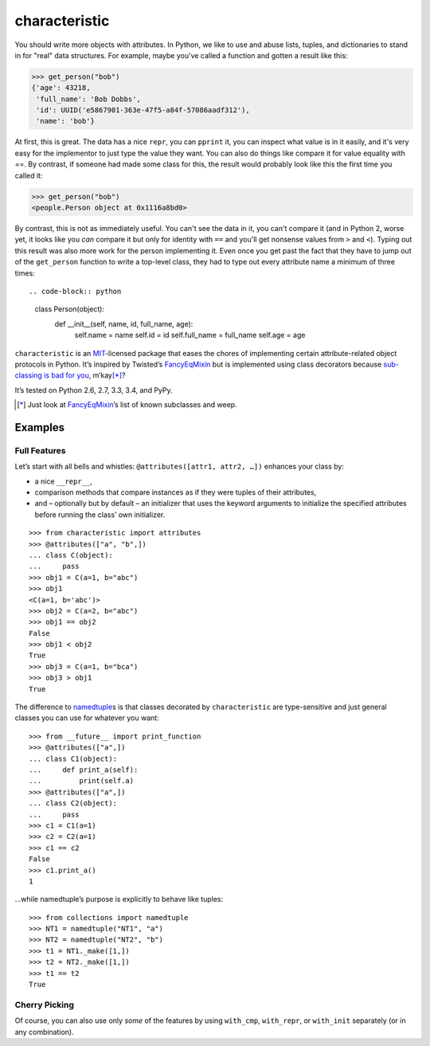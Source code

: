 characteristic
==============

.. image:: https://travis-ci.org/hynek/characteristic.svg
   :target: https://travis-ci.org/hynek/characteristic

.. image:: https://coveralls.io/repos/hynek/characteristic/badge.png?branch=master
    :target: https://coveralls.io/r/hynek/characteristic?branch=master

You should write more objects with attributes.
In Python, we like to use and abuse lists, tuples, and dictionaries to stand in for "real" data structures.
For example, maybe you've called a function and gotten a result like this:

.. code-block:: python

   >>> get_person("bob")
   {'age': 43218,
    'full_name': 'Bob Dobbs',
    'id': UUID('e5867901-363e-47f5-a84f-57086aadf312'),
    'name': 'bob'}

At first, this is great.
The data has a nice ``repr``, you can ``pprint`` it, you can inspect what value is in it easily, and it's very easy for the implementor to just type the value they want.
You can also do things like compare it for value equality with `==`.
By contrast, if someone had made some class for this, the result would probably look like this the first time you called it:

.. code-block:: python

   >>> get_person("bob")
   <people.Person object at 0x1116a8bd0>

By contrast, this is not as immediately useful.
You can't see the data in it, you can't compare it (and in Python 2, worse yet, it looks like you *can* compare it but only for identity with ``==`` and you'll get nonsense values from ``>`` and ``<``).
Typing out this result was also more work for the person implementing it.
Even once you get past the fact that they have to jump out of the ``get_person`` function to write a top-level class, they had to type out every attribute name a minimum of three times::

.. code-block:: python

   class Person(object):
      def __init__(self, name, id, full_name, age):
         self.name = name
         self.id = id
         self.full_name = full_name
         self.age = age

``characteristic`` is an MIT_-licensed package that eases the chores of implementing certain attribute-related object protocols in Python.
It’s inspired by Twisted’s `FancyEqMixin`_ but is implemented using class decorators because `sub-classing is bad for you`_, m’kay\ [*]_?

It’s tested on Python 2.6, 2.7, 3.3, 3.4, and PyPy.

.. [*] Just look at FancyEqMixin_\’s list of known subclasses and weep.


Examples
--------


Full Features
^^^^^^^^^^^^^

Let’s start with all bells and whistles: ``@attributes([attr1, attr2, …])`` enhances your class by:

- a nice ``__repr__``,
- comparison methods that compare instances as if they were tuples of their attributes,
- and – optionally but by default – an initializer that uses the keyword arguments to initialize the specified attributes before running the class’ own initializer.

::

   >>> from characteristic import attributes
   >>> @attributes(["a", "b",])
   ... class C(object):
   ...     pass
   >>> obj1 = C(a=1, b="abc")
   >>> obj1
   <C(a=1, b='abc')>
   >>> obj2 = C(a=2, b="abc")
   >>> obj1 == obj2
   False
   >>> obj1 < obj2
   True
   >>> obj3 = C(a=1, b="bca")
   >>> obj3 > obj1
   True


The difference to namedtuple_\ s is that classes decorated by ``characteristic`` are type-sensitive and just general classes you can use for whatever you want::


   >>> from __future__ import print_function
   >>> @attributes(["a",])
   ... class C1(object):
   ...     def print_a(self):
   ...         print(self.a)
   >>> @attributes(["a",])
   ... class C2(object):
   ...     pass
   >>> c1 = C1(a=1)
   >>> c2 = C2(a=1)
   >>> c1 == c2
   False
   >>> c1.print_a()
   1


…while namedtuple’s purpose is explicitly to behave like tuples::


   >>> from collections import namedtuple
   >>> NT1 = namedtuple("NT1", "a")
   >>> NT2 = namedtuple("NT2", "b")
   >>> t1 = NT1._make([1,])
   >>> t2 = NT2._make([1,])
   >>> t1 == t2
   True


Cherry Picking
^^^^^^^^^^^^^^

Of course, you can also use only *some* of the features by using ``with_cmp``, ``with_repr``, or ``with_init`` separately (or in any combination).


.. _FancyEqMixin: http://twistedmatrix.com/documents/current/api/twisted.python.util.FancyEqMixin.html
.. _`sub-classing is bad for you`: https://www.youtube.com/watch?v=3MNVP9-hglc
.. _MIT: http://choosealicense.com/licenses/mit/
.. _namedtuple: https://docs.python.org/2/library/collections.html#collections.namedtuple
.. _tuple: https://docs.python.org/2/tutorial/datastructures.html#tuples-and-sequences
